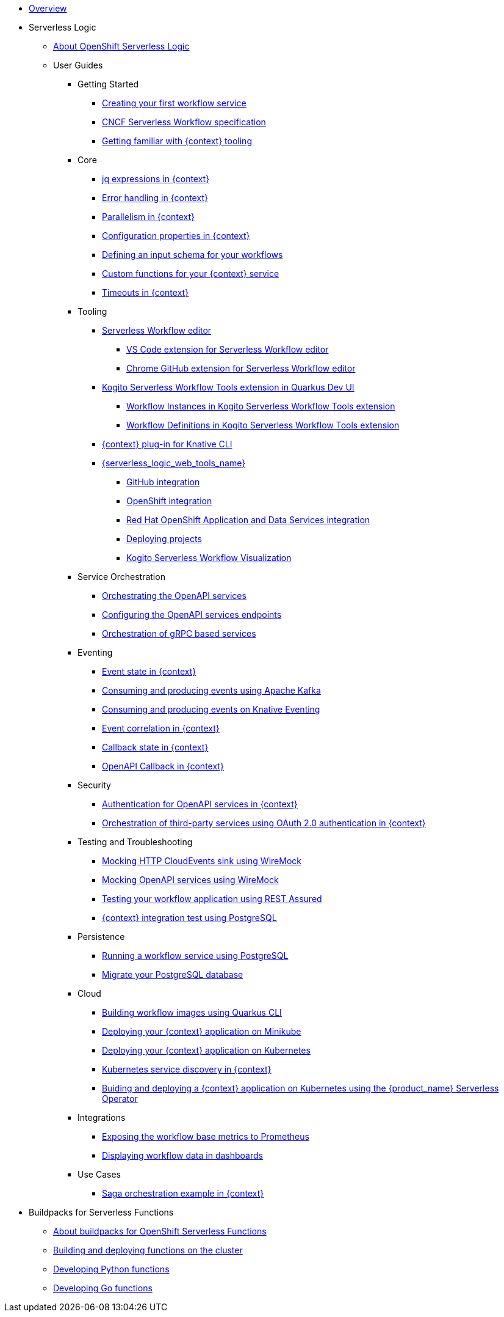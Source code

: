 * xref:index.adoc[Overview]
* Serverless Logic
** xref:serverless-logic:about.adoc[About OpenShift Serverless Logic]
** User Guides
*** Getting Started
**** xref:serverless-logic:getting-started/create-your-first-workflow-service.adoc[Creating your first workflow service]
**** xref:serverless-logic:getting-started/cncf-serverless-workflow-specification-support.adoc[CNCF Serverless Workflow specification]
**** xref:serverless-logic:getting-started/getting-familiar-with-our-tooling.adoc[Getting familiar with {context} tooling]
*** Core
**** xref:serverless-logic:core/understanding-jq-expressions.adoc[jq expressions in {context}]
**** xref:serverless-logic:core/understanding-workflow-error-handling.adoc[Error handling in {context}]
**** xref:serverless-logic:core/working-with-parallelism.adoc[Parallelism in {context}]
**** xref:serverless-logic:core/configuration-properties.adoc[Configuration properties in {context}]
//**** xref:serverless-logic:core/accessing-workflow-metainformation-in-runtime.adoc[Accessing workflow metainformation in runtime]
**** xref:serverless-logic:core/defining-an-input-schema-for-workflows.adoc[Defining an input schema for your workflows]
**** xref:serverless-logic:core/custom-functions-support.adoc[Custom functions for your {context} service]
**** xref:serverless-logic:core/timeouts-support.adoc[Timeouts in {context}]
*** Tooling
**** xref:serverless-logic:tooling/serverless-workflow-editor/swf-editor-overview.adoc[Serverless Workflow editor]
***** xref:serverless-logic:tooling/serverless-workflow-editor/swf-editor-vscode-extension.adoc[VS Code extension for Serverless Workflow editor]
***** xref:serverless-logic:tooling/serverless-workflow-editor/swf-editor-chrome-extension.adoc[Chrome GitHub extension for Serverless Workflow editor]
**** xref:serverless-logic:tooling/quarkus-dev-ui-extension/quarkus-dev-ui-overview.adoc[Kogito Serverless Workflow Tools extension in Quarkus Dev UI]
***** xref:serverless-logic:tooling/quarkus-dev-ui-extension/quarkus-dev-ui-workflow-instances-page.adoc[Workflow Instances in Kogito Serverless Workflow Tools extension]
***** xref:serverless-logic:tooling/quarkus-dev-ui-extension/quarkus-dev-ui-workflow-definition-page.adoc[Workflow Definitions in Kogito Serverless Workflow Tools extension]
**** xref:serverless-logic:tooling/kn-plugin-workflow-overview.adoc[{context} plug-in for Knative CLI]
**** xref:serverless-logic:tooling/serverless-logic-web-tools/serverless-logic-web-tools-overview.adoc[{serverless_logic_web_tools_name}]
***** xref:serverless-logic:tooling/serverless-logic-web-tools/serverless-logic-web-tools-github-integration.adoc[GitHub integration]
***** xref:serverless-logic:tooling/serverless-logic-web-tools/serverless-logic-web-tools-openshift-integration.adoc[OpenShift integration]
***** xref:serverless-logic:tooling/serverless-logic-web-tools/serverless-logic-web-tools-redhat-application-services-integration.adoc[Red Hat OpenShift Application and Data Services integration]
***** xref:serverless-logic:tooling/serverless-logic-web-tools/serverless-logic-web-tools-deploy-projects.adoc[Deploying projects]
***** xref:serverless-logic:tooling/serverless-logic-web-tools/serverless-logic-web-tools-enable-kogito-swf-visualization.adoc[Kogito Serverless Workflow Visualization]
*** Service Orchestration
**** xref:serverless-logic:service-orchestration/orchestration-of-openapi-based-services.adoc[Orchestrating the OpenAPI services]
**** xref:serverless-logic:service-orchestration/configuring-openapi-services-endpoints.adoc[Configuring the OpenAPI services endpoints]
**** xref:serverless-logic:service-orchestration/orchestration-of-grpc-services.adoc[Orchestration of gRPC based services]
*** Eventing
**** xref:serverless-logic:eventing/handling-events-on-workflows.adoc[Event state in {context}]
**** xref:serverless-logic:eventing/consume-producing-events-with-kafka.adoc[Consuming and producing events using Apache Kafka]
**** xref:serverless-logic:eventing/consume-produce-events-with-knative-eventing.adoc[Consuming and producing events on Knative Eventing]
**** xref:serverless-logic:eventing/event-correlation-with-workflows.adoc[Event correlation in {context}]
**** xref:serverless-logic:eventing/working-with-callbacks.adoc[Callback state in {context}]
**** xref:serverless-logic:eventing/working-with-openapi-callbacks.adoc[OpenAPI Callback in {context}]
*** Security
**** xref:serverless-logic:security/authention-support-for-openapi-services.adoc[Authentication for OpenAPI services in {context}]
**** xref:serverless-logic:security/orchestrating-third-party-services-with-oauth2.adoc[Orchestration of third-party services using OAuth 2.0 authentication in {context}]
*** Testing and Troubleshooting
**** xref:serverless-logic:testing-and-troubleshooting/mocking-http-cloudevents-with-wiremock.adoc[Mocking HTTP CloudEvents sink using WireMock]
**** xref:serverless-logic:testing-and-troubleshooting/mocking-openapi-services-with-wiremock.adoc[Mocking OpenAPI services using WireMock]
**** xref:serverless-logic:testing-and-troubleshooting/basic-integration-tests-with-restassured.adoc[Testing your workflow application using REST Assured]
//**** xref:serverless-logic:testing-and-troubleshooting/debugging-workflow-execution-runtime.adoc[Debugging the workflow execution in runtime]
**** xref:serverless-logic:testing-and-troubleshooting/integration-tests-with-postgresql.adoc[{context} integration test using PostgreSQL]
//**** xref:serverless-logic:testing-and-troubleshooting/development-tools-for-troubleshooting.adoc[Development tools for troubleshooting]
*** Persistence
**** xref:serverless-logic:persistence/persistence-with-postgresql.adoc[Running a workflow service using PostgreSQL]
**** xref:serverless-logic:persistence/postgresql-flyway-migration.adoc[Migrate your PostgreSQL database]
//**** xref:serverless-logic:persistence/workflow-database-for-db-admins.adoc[Workflows database for DB admins]
// **** xref:serverless-logic:persistence/data-consistency.adoc[Data consistency]
*** Cloud
**** xref:serverless-logic:cloud/build-workflow-image-with-quarkus-cli.adoc[Building workflow images using Quarkus CLI]
// **** xref:serverless-logic:cloud/build-workflow-images-with-tekton.adoc[Building Workflow Images with Tekton Pipelines]
**** xref:serverless-logic:cloud/deploying-on-minikube.adoc[Deploying your {context} application on Minikube]
**** xref:serverless-logic:cloud/deploying-on-kubernetes.adoc[Deploying your {context} application on Kubernetes]
// **** xref:serverless-logic:cloud/versioning-workflows-in-knative.adoc[Versioning workflows in Knative]
**** xref:serverless-logic:cloud/kubernetes-service-discovery.adoc[Kubernetes service discovery in {context}]
**** xref:cloud/build-and-deploy-with-serverless-operator-on-kubernetes.adoc[Buiding and deploying a  {context} application on Kubernetes using the {product_name} Serverless Operator]

*** Integrations
**** xref:serverless-logic:integrations/expose-metrics-to-prometheus.adoc[Exposing the workflow base metrics to Prometheus]
// **** xref:serverless-logic:integrations/camel-k-integration.adoc[Integrating with Camel-K]
**** xref:serverless-logic:integrations/serverless-dashboard-with-runtime-data.adoc[Displaying workflow data in dashboards]
*** Use Cases
**** xref:serverless-logic:use-cases/orchestration-based-saga-pattern.adoc[Saga orchestration example in {context}]
// **** xref:serverless-logic:use-cases/newsletter-subscription-example.adoc[Newsletter subscription example]
* Buildpacks for Serverless Functions
** xref:functions/serverless-functions-about.adoc[About buildpacks for OpenShift Serverless Functions]
** xref:functions/serverless-functions-buildpacks.adoc[Building and deploying functions on the cluster]
** xref:functions/serverless-developing-python-functions.adoc[Developing Python functions]
** xref:functions/serverless-developing-go-functions.adoc[Developing Go functions]
